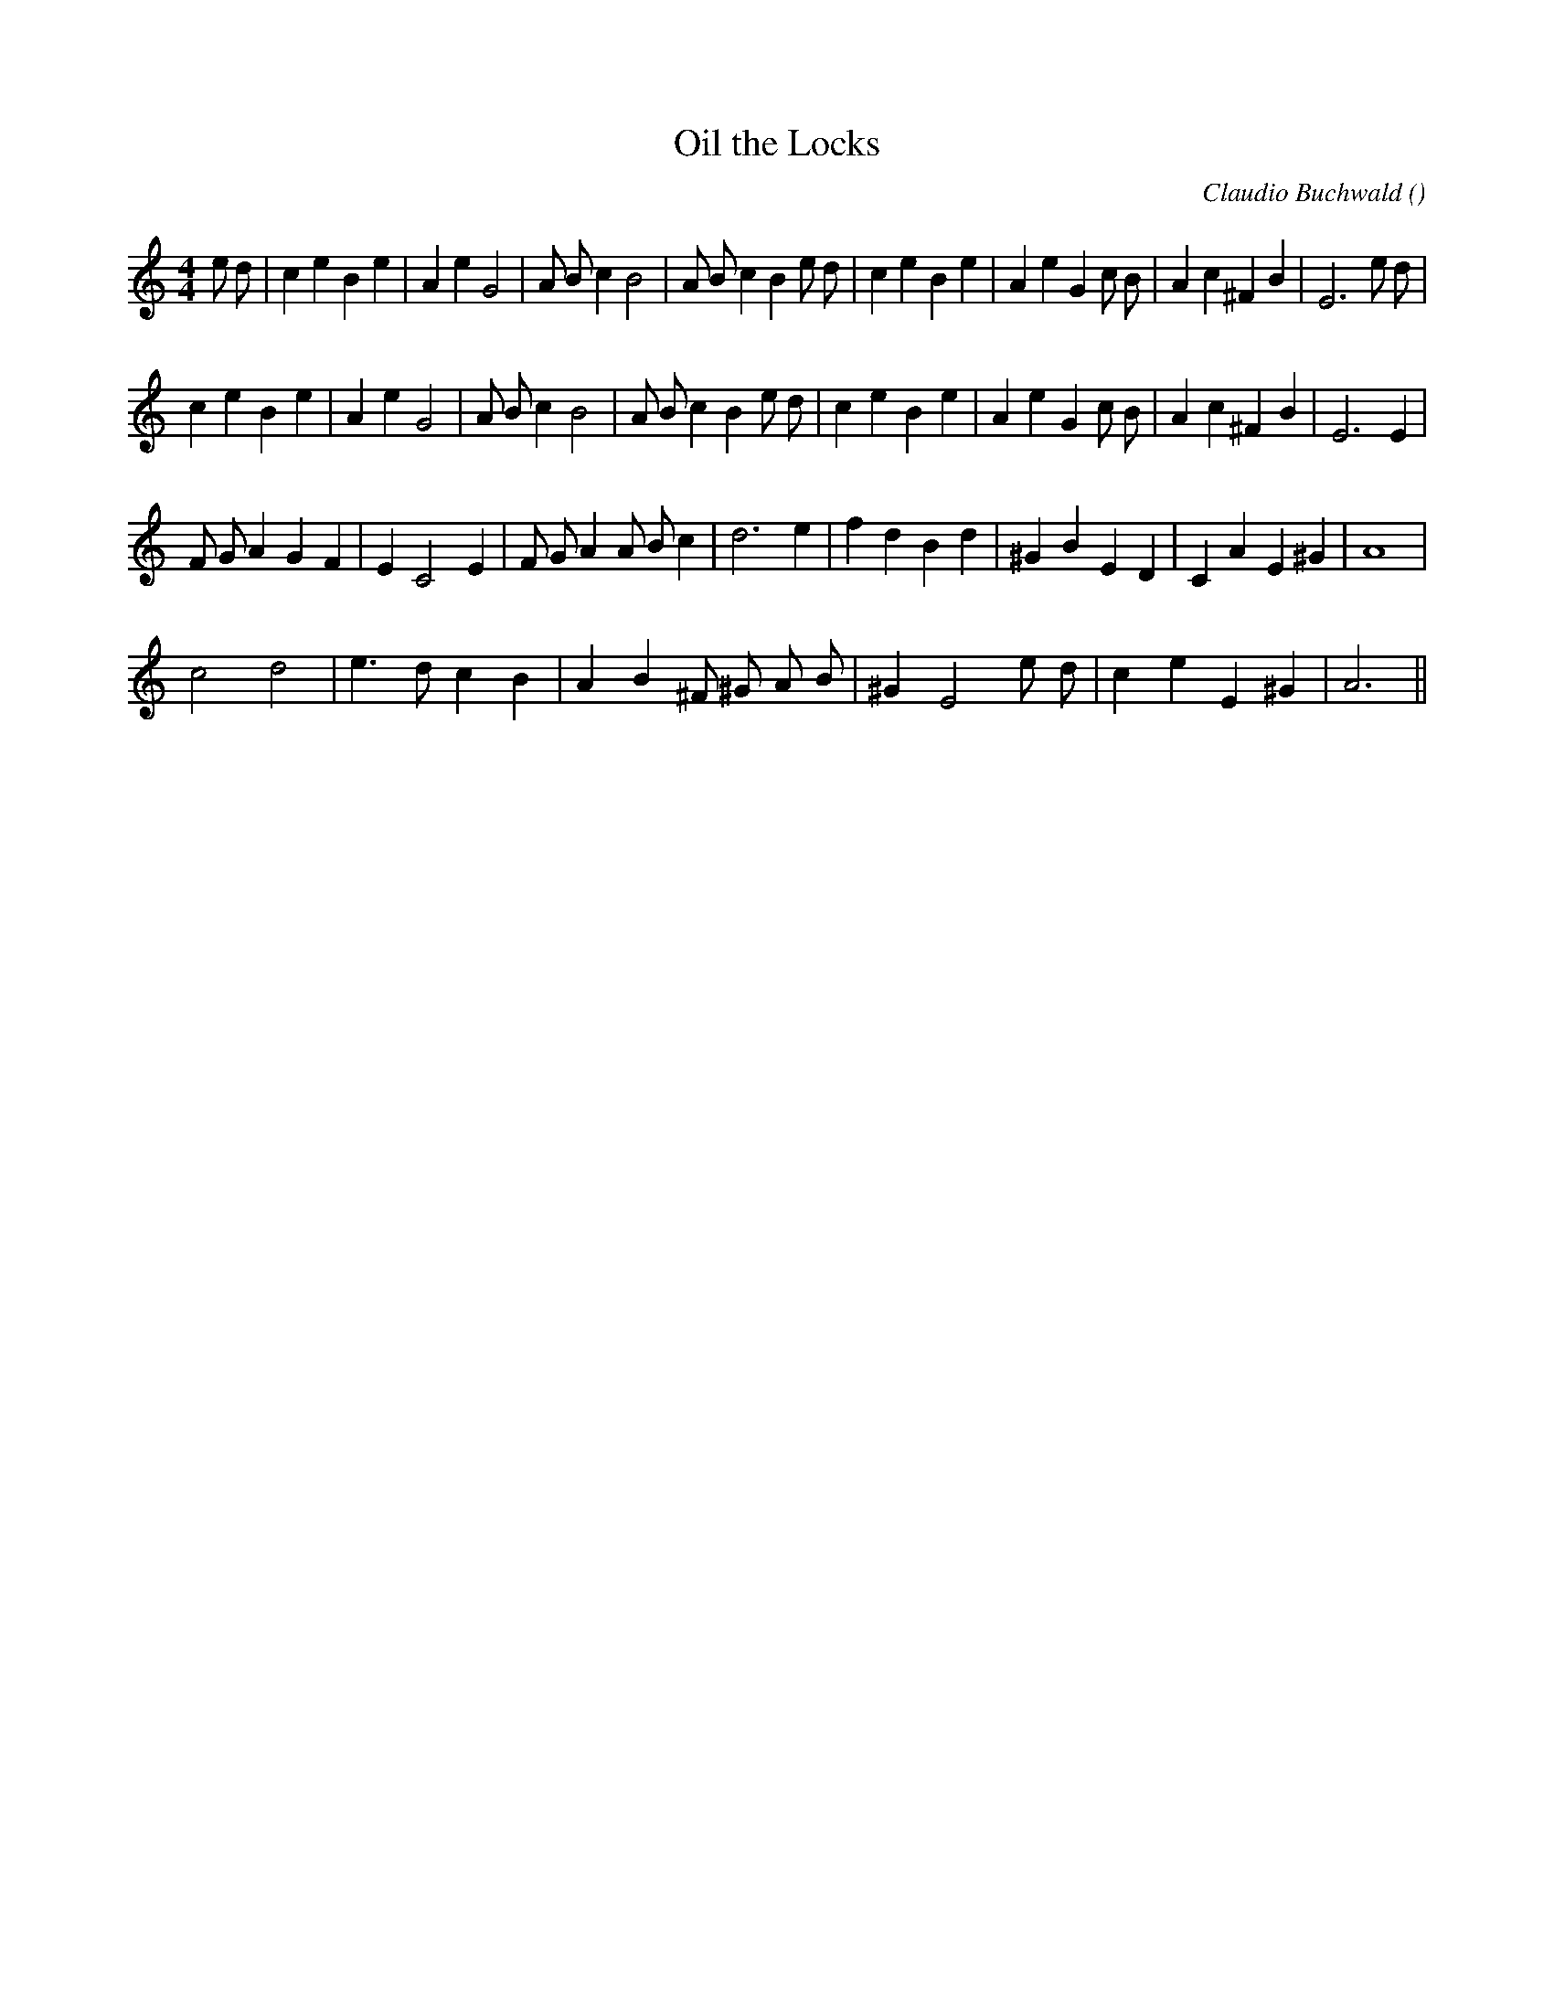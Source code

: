 X:1
T: Oil the Locks
N:
C:Claudio Buchwald
S:Play  3  times
A:
O:
R:
M:4/4
K:Am
I:speed 200
%W: A1
% voice 1 (1 lines, 35 notes)
K:Am
M:4/4
L:1/16
e2 d2 |c4 e4 B4 e4 |A4 e4 G8 |A2 B2 c4 B8 |A2 B2 c4 B4 e2 d2 |c4 e4 B4 e4 |A4 e4 G4 c2 B2 |A4 c4 ^F4 B4 |E12 e2 d2 |
%W: A2
% voice 1 (1 lines, 32 notes)
c4 e4 B4 e4 |A4 e4 G8 |A2 B2 c4 B8 |A2 B2 c4 B4 e2 d2 |c4 e4 B4 e4 |A4 e4 G4 c2 B2 |A4 c4 ^F4 B4 |E12 E4 |
%W: B
% voice 1 (1 lines, 29 notes)
F2 G2 A4 G4 F4 |E4 C8 E4 |F2 G2 A4 A2 B2 c4 |d12 e4 |f4 d4 B4 d4 |^G4 B4 E4 D4 |C4 A4 E4 ^G4 |A16 |
%W: C
% voice 1 (1 lines, 21 notes)
c8 d8 |e6 d2 c4 B4 |A4 B4 ^F2 ^G2 A2 B2 |^G4 E8 e2 d2 |c4 e4 E4 ^G4 |A12 ||
